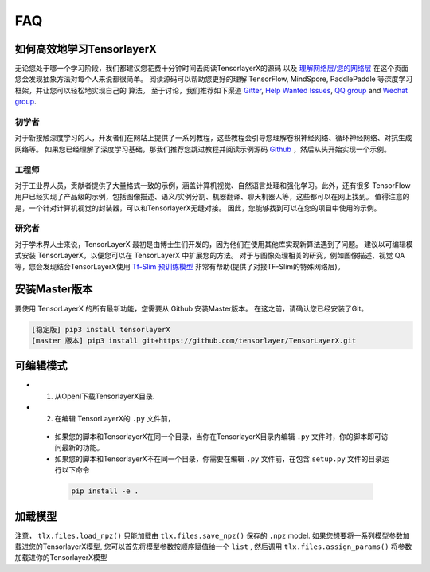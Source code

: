 .. _faq:

============
FAQ
============


如何高效地学习TensorlayerX
========================================

无论您处于哪一个学习阶段，我们都建议您花费十分钟时间去阅读TensorlayerX的源码
以及 `理解网络层/您的网络层 <https://tensorlayerx.readthedocs.io/en/stable/modules/nn.html>`__
在这个页面您会发现抽象方法对每个人来说都很简单。
阅读源码可以帮助您更好的理解 TensorFlow, MindSpore, PaddlePaddle 等深度学习框架，并让您可以轻松地实现自己的
算法。
至于讨论，我们推荐如下渠道
`Gitter <https://gitter.im/tensorlayer/Lobby#?utm_source=badge&utm_medium=badge&utm_campaign=pr-badge>`__,
`Help Wanted Issues <https://waffle.io/tensorlayer/tensorlayer>`__,
`QQ group <https://github.com/tensorlayer/tensorlayer/blob/master/img/img_qq.png>`__
and `Wechat group <https://github.com/shorxp/tensorlayer-chinese/blob/master/docs/wechat_group.md>`__.

初学者
-----------
对于新接触深度学习的人，开发者们在网站上提供了一系列教程，这些教程会引导您理解卷积神经网络、循环神经网络、对抗生成网络等。
如果您已经理解了深度学习基础，那我们推荐您跳过教程并阅读示例源码 `Github <https://github.com/tensorlayer/TensorLayerX>`__ ，然后从头开始实现一个示例。

工程师
------------
对于工业界人员，贡献者提供了大量格式一致的示例，涵盖计算机视觉、自然语言处理和强化学习。此外，还有很多 TensorFlow 用户已经实现了产品级的示例，包括图像描述、语义/实例分割、机器翻译、聊天机器人等，这些都可以在网上找到。
值得注意的是，一个针对计算机视觉的封装器，可以和TensorlayerX无缝对接。
因此，您能够找到可以在您的项目中使用的示例。

研究者
-------------
对于学术界人士来说，TensorLayerX 最初是由博士生们开发的，因为他们在使用其他库实现新算法遇到了问题。 
建议以可编辑模式安装 TensorLayerX，以便您可以在 TensorLayerX 中扩展您的方法。
对于与图像处理相关的研究，例如图像描述、视觉 QA 等，您会发现结合TensorLayerX使用 `Tf-Slim 预训练模型 <https://github.com/tensorflow/models/tree/master/slim#Pretrained>`__ 非常有帮助(提供了对接TF-Slim的特殊网络层)。


安装Master版本
========================

要使用 TensorLayerX 的所有最新功能，您需要从 Github 安装Master版本。
在这之前，请确认您已经安装了Git。

.. code-block:: bash

  [稳定版] pip3 install tensorlayerX
  [master 版本] pip3 install git+https://github.com/tensorlayer/TensorLayerX.git

可编辑模式
===============

- 1. 从OpenI下载TensorlayerX目录.
- 2. 在编辑 TensorLayerX的 ``.py`` 文件前，

 - 如果您的脚本和TensorlayerX在同一个目录，当你在TensorlayerX目录内编辑 ``.py`` 文件时，你的脚本即可访问最新的功能。
 - 如果您的脚本和TensorlayerX不在同一个目录，你需要在编辑 ``.py`` 文件前，在包含 ``setup.py`` 文件的目录运行以下命令 

  .. code-block:: bash

    pip install -e .

加载模型
===========

注意， ``tlx.files.load_npz()`` 只能加载由 ``tlx.files.save_npz()`` 保存的 ``.npz`` model.
如果您想要将一系列模型参数加载进您的TensorlayerX模型, 您可以首先将模型参数按顺序赋值给一个 ``list`` ,
然后调用 ``tlx.files.assign_params()`` 将参数加载进你的TensorlayerX模型



.. _GitHub: https://github.com/tensorlayer/TensorLayerX
.. _Deeplearning Tutorial: http://deeplearning.stanford.edu/tutorial/
.. _Convolutional Neural Networks for Visual Recognition: http://cs231n.github.io/
.. _Neural Networks and Deep Learning: http://neuralnetworksanddeeplearning.com/
.. _TensorFlow tutorial: https://www.tensorflow.org/versions/r0.9/tutorials/index.html
.. _Understand Deep Reinforcement Learning: http://karpathy.github.io/2016/05/31/rl/
.. _Understand Recurrent Neural Network: http://karpathy.github.io/2015/05/21/rnn-effectiveness/
.. _Understand LSTM Network: http://colah.github.io/posts/2015-08-Understanding-LSTMs/
.. _Word Representations: http://colah.github.io/posts/2014-07-NLP-RNNs-Representations/
